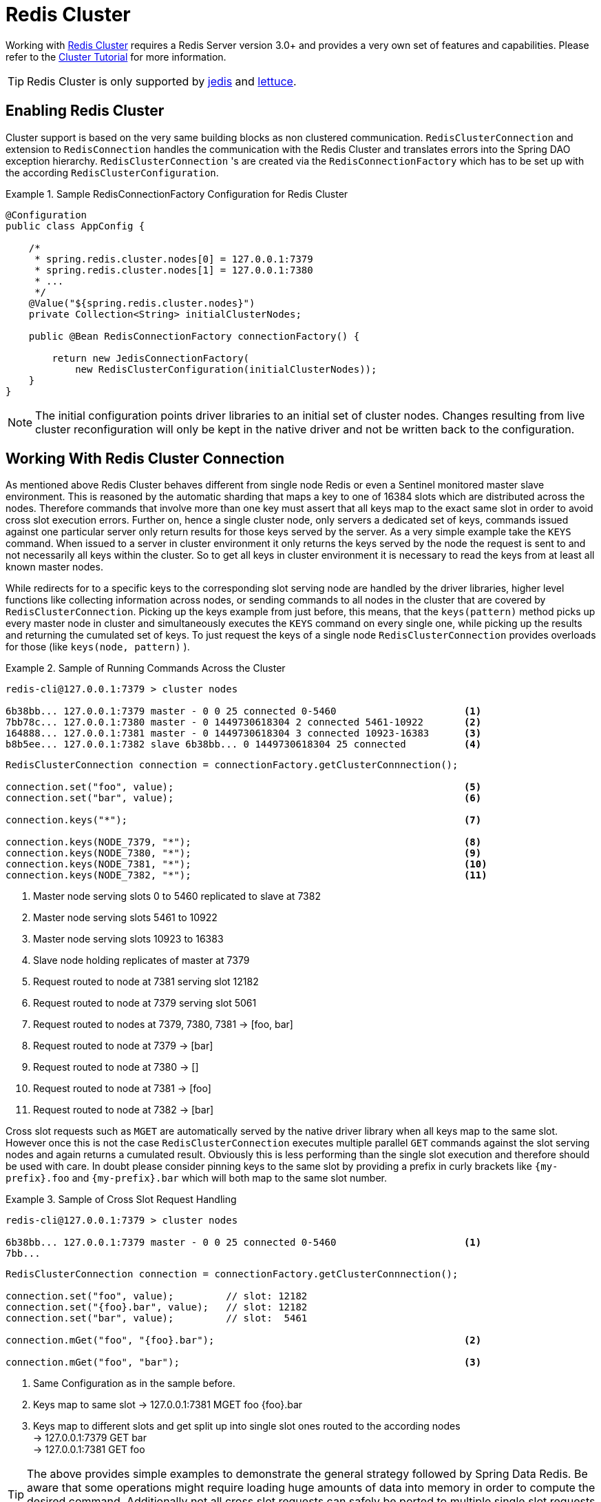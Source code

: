 [[cluster]]
= Redis Cluster

Working with http://redis.io/topics/cluster-spec[Redis Cluster] requires a Redis Server version 3.0+ and provides a very own set of features and capabilities. Please refer to the http://redis.io/topics/cluster-tutorial[Cluster Tutorial] for more information.

TIP: Redis Cluster is only supported by <<redis:connectors:jedis,jedis>> and <<redis:connectors:lettuce,lettuce>>.

== Enabling Redis Cluster

Cluster support is based on the very same building blocks as non clustered communication. `RedisClusterConnection` and extension to `RedisConnection` handles the communication with the Redis Cluster and translates errors into the Spring DAO exception hierarchy.
`RedisClusterConnection` 's are created via the `RedisConnectionFactory` which has to be set up with the according `RedisClusterConfiguration`.

.Sample RedisConnectionFactory Configuration for Redis Cluster
====
[source,java]
----
@Configuration
public class AppConfig {

    /*
     * spring.redis.cluster.nodes[0] = 127.0.0.1:7379
     * spring.redis.cluster.nodes[1] = 127.0.0.1:7380
     * ...
     */
    @Value("${spring.redis.cluster.nodes}")
    private Collection<String> initialClusterNodes;

    public @Bean RedisConnectionFactory connectionFactory() {

        return new JedisConnectionFactory(
            new RedisClusterConfiguration(initialClusterNodes));
    }
}
----
====

NOTE: The initial configuration points driver libraries to an initial set of cluster nodes. Changes resulting from live cluster reconfiguration will only be kept in the native driver and not be written back to the configuration. 

== Working With Redis Cluster Connection

As mentioned above Redis Cluster behaves different from single node Redis or even a Sentinel monitored master slave environment. This is reasoned by the automatic sharding that maps a key to one of 16384 slots which are distributed across the nodes. Therefore commands that involve more than one key must assert that all keys map to the exact same slot in order to avoid cross slot execution errors.
Further on, hence a single cluster node, only servers a dedicated set of keys, commands issued against one particular server only return results for those keys served by the server. As a very simple example take the `KEYS` command. When issued to a server in cluster environment it only returns the keys served by the node the request is sent to and not necessarily all keys within the cluster. So to get all keys in cluster environment it is necessary to read the keys from at least all known master nodes.

While redirects for to a specific keys to the corresponding slot serving node are handled by the driver libraries, higher level functions like collecting information across nodes, or sending commands to all nodes in the cluster that are covered by `RedisClusterConnection`. Picking up the keys example from just before, this means, that the `keys(pattern)` method picks up every master node in cluster and simultaneously executes the `KEYS` command on every single one, while picking up the results and returning the cumulated set of keys. To just request the keys of a single node `RedisClusterConnection` provides overloads for those (like `keys(node, pattern)` ). 

.Sample of Running Commands Across the Cluster
====
[source,text]
----
redis-cli@127.0.0.1:7379 > cluster nodes

6b38bb... 127.0.0.1:7379 master - 0 0 25 connected 0-5460                      <1>
7bb78c... 127.0.0.1:7380 master - 0 1449730618304 2 connected 5461-10922       <2>
164888... 127.0.0.1:7381 master - 0 1449730618304 3 connected 10923-16383      <3>
b8b5ee... 127.0.0.1:7382 slave 6b38bb... 0 1449730618304 25 connected          <4>
----

[source,java]
----
RedisClusterConnection connection = connectionFactory.getClusterConnnection();

connection.set("foo", value);                                                  <5>
connection.set("bar", value);                                                  <6>

connection.keys("*");                                                          <7>

connection.keys(NODE_7379, "*");                                               <8>
connection.keys(NODE_7380, "*");                                               <9>
connection.keys(NODE_7381, "*");                                               <10>
connection.keys(NODE_7382, "*");                                               <11>
----
<1> Master node serving slots 0 to 5460 replicated to slave at 7382
<2> Master node serving slots 5461 to 10922
<3> Master node serving slots 10923 to 16383
<4> Slave node holding replicates of master at 7379
<5> Request routed to node at 7381 serving slot 12182
<6> Request routed to node at 7379 serving slot 5061
<7> Request routed to nodes at 7379, 7380, 7381 -> [foo, bar]
<8> Request routed to node at 7379 -> [bar]
<9> Request routed to node at 7380 -> []
<10> Request routed to node at 7381 -> [foo]
<11> Request routed to node at 7382 -> [bar]
====

Cross slot requests such as `MGET` are automatically served by the native driver library when all keys map to the same slot. However once this is not the case `RedisClusterConnection` executes multiple parallel `GET` commands against the slot serving nodes and again returns a cumulated result. Obviously this is less performing than the single slot execution and therefore should be used with care. In doubt please consider pinning keys to the same slot by providing a prefix in curly brackets like `{my-prefix}.foo` and `{my-prefix}.bar` which will both map to the same slot number.

.Sample of Cross Slot Request Handling
====
[source,text]
----
redis-cli@127.0.0.1:7379 > cluster nodes

6b38bb... 127.0.0.1:7379 master - 0 0 25 connected 0-5460                      <1>
7bb...
----

[source,java]
----
RedisClusterConnection connection = connectionFactory.getClusterConnnection();

connection.set("foo", value);         // slot: 12182
connection.set("{foo}.bar", value);   // slot: 12182
connection.set("bar", value);         // slot:  5461

connection.mGet("foo", "{foo}.bar");                                           <2>

connection.mGet("foo", "bar");                                                 <3>
----
<1> Same Configuration as in the sample before.
<2> Keys map to same slot -> 127.0.0.1:7381 MGET foo {foo}.bar
<3> Keys map to different slots and get split up into single slot ones routed to the according nodes +
 -> 127.0.0.1:7379 GET bar +
 -> 127.0.0.1:7381 GET foo
====

TIP: The above provides simple examples to demonstrate the general strategy followed by Spring Data Redis. Be aware that some operations might require loading huge amounts of data into memory in order to compute the desired command. Additionally not all cross slot requests can safely be ported to multiple single slot requests and will error if misused (eg. `PFCOUNT` ).

== Working With RedisTemplate and ClusterOperations

Please refer to the section <<redis:template>> to read about general purpose, configuration and usage of `RedisTemplate`.

WARNING: Please be careful when setting up `RedisTemplate#keySerializer` using any of the Json `RedisSerializers` as changing json structure has immediate influence on hash slot calculation.

`RedisTemplate` provides access to cluster specific operations via the `ClusterOperations` interface that can be obtained via `RedisTemplate.opsForCluster()`. This allows to execute commands explicitly on a single node within the cluster while retaining de-/serialization features configured for the template and provides administrative commands such as `CLUSTER MEET` or more high level operations for eg. resharding.


.Accessing RedisClusterConnection via RedisTemplate
====
[source,text]
----
ClusterOperations clusterOps = redisTemplate.opsForCluster();
clusterOps.shutdown(NODE_7379);                                              <1>
----
<1> Shut down node at 7379 and cross fingers there is a slave in place that can take over.
====

